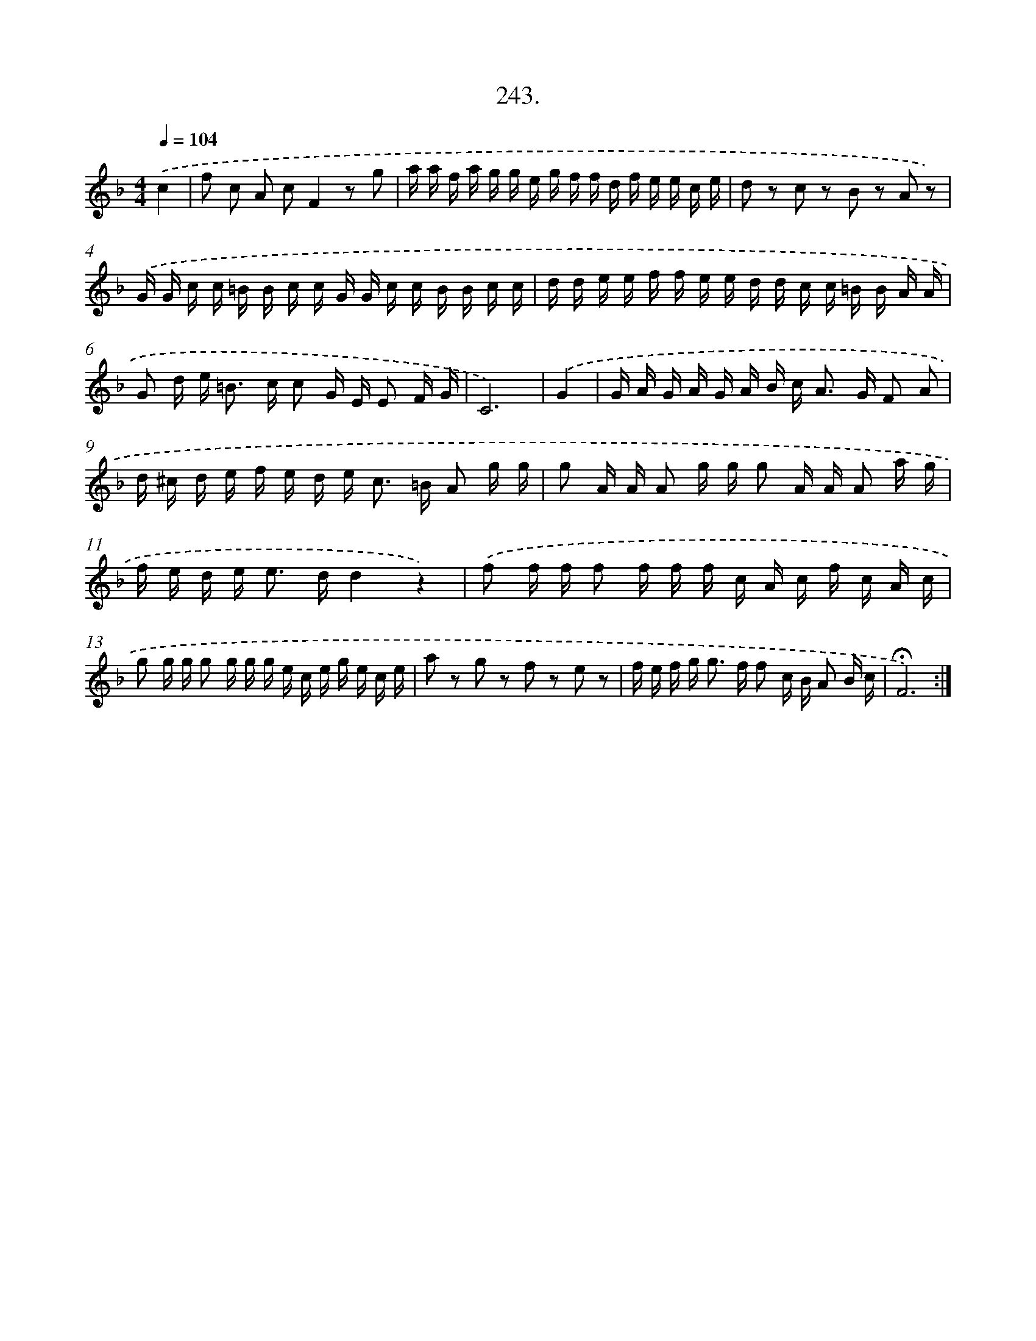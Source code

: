 X: 14607
T: 243.
%%abc-version 2.0
%%abcx-abcm2ps-target-version 5.9.1 (29 Sep 2008)
%%abc-creator hum2abc beta
%%abcx-conversion-date 2018/11/01 14:37:46
%%humdrum-veritas 1007936640
%%humdrum-veritas-data 3565553375
%%continueall 1
%%barnumbers 0
L: 1/16
M: 4/4
Q: 1/4=104
K: F clef=treble
.('c4 [I:setbarnb 1]|
f2 c2 A2 c2F4z2 g2 |
a a f a g g e g f f d f e e c e |
d2 z2 c2 z2 B2 z2 A2 z2) |
.('G G c c =B B c c G G c c B B c c |
d d e e f f e e d d c c =B B A A |
G2 d e2< =B2 c c2 G E E2 F G |
C12) |
.('G4 [I:setbarnb 8]|
G A G A G A B c2< A2 G F2 A2 |
d ^c d e f e d e2< c2 =B A2 g g |
g2 A A A2 g g g2 A A A2 a g |
f e d e2< e2 dd4z4) |
.('f2 f f f2 f f f c A c f c A c |
g2 g g g2 g g g e c e g e c e |
a2 z2 g2 z2 f2 z2 e2 z2 |
f e f g2< g2 f f2 c B A2 B c |
!fermata!F12) :|]
